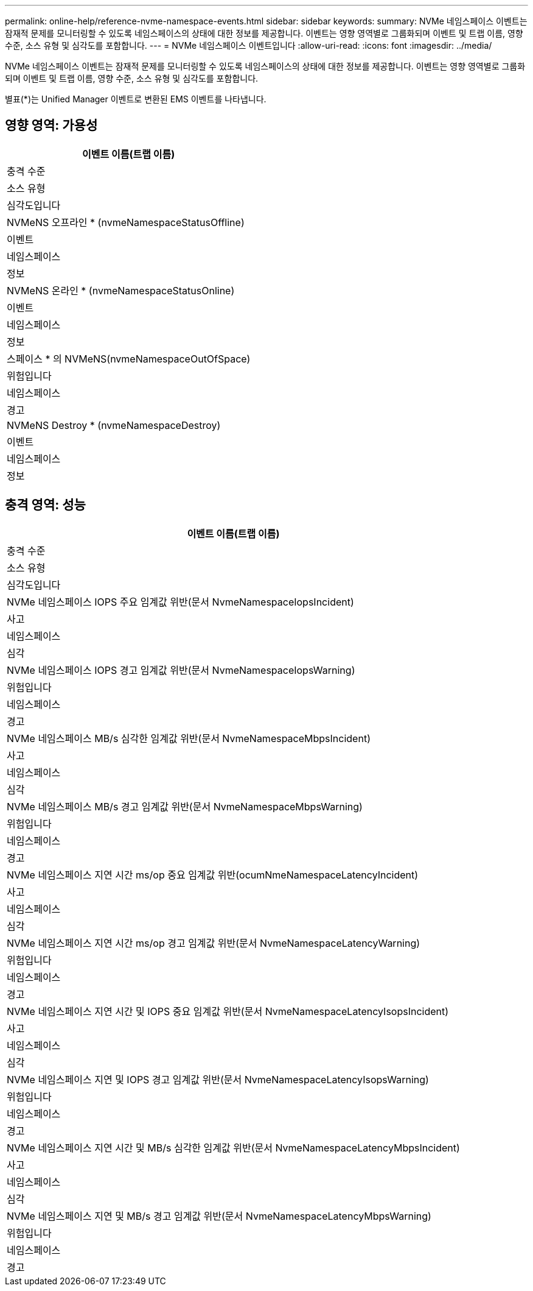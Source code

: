 ---
permalink: online-help/reference-nvme-namespace-events.html 
sidebar: sidebar 
keywords:  
summary: NVMe 네임스페이스 이벤트는 잠재적 문제를 모니터링할 수 있도록 네임스페이스의 상태에 대한 정보를 제공합니다. 이벤트는 영향 영역별로 그룹화되며 이벤트 및 트랩 이름, 영향 수준, 소스 유형 및 심각도를 포함합니다. 
---
= NVMe 네임스페이스 이벤트입니다
:allow-uri-read: 
:icons: font
:imagesdir: ../media/


[role="lead"]
NVMe 네임스페이스 이벤트는 잠재적 문제를 모니터링할 수 있도록 네임스페이스의 상태에 대한 정보를 제공합니다. 이벤트는 영향 영역별로 그룹화되며 이벤트 및 트랩 이름, 영향 수준, 소스 유형 및 심각도를 포함합니다.

별표(*)는 Unified Manager 이벤트로 변환된 EMS 이벤트를 나타냅니다.



== 영향 영역: 가용성

|===
| 이벤트 이름(트랩 이름) 


| 충격 수준 


| 소스 유형 


| 심각도입니다 


 a| 
NVMeNS 오프라인 * (nvmeNamespaceStatusOffline)



 a| 
이벤트



 a| 
네임스페이스



 a| 
정보



 a| 
NVMeNS 온라인 * (nvmeNamespaceStatusOnline)



 a| 
이벤트



 a| 
네임스페이스



 a| 
정보



 a| 
스페이스 * 의 NVMeNS(nvmeNamespaceOutOfSpace)



 a| 
위험입니다



 a| 
네임스페이스



 a| 
경고



 a| 
NVMeNS Destroy * (nvmeNamespaceDestroy)



 a| 
이벤트



 a| 
네임스페이스



 a| 
정보

|===


== 충격 영역: 성능

|===
| 이벤트 이름(트랩 이름) 


| 충격 수준 


| 소스 유형 


| 심각도입니다 


 a| 
NVMe 네임스페이스 IOPS 주요 임계값 위반(문서 NvmeNamespaceIopsIncident)



 a| 
사고



 a| 
네임스페이스



 a| 
심각



 a| 
NVMe 네임스페이스 IOPS 경고 임계값 위반(문서 NvmeNamespaceIopsWarning)



 a| 
위험입니다



 a| 
네임스페이스



 a| 
경고



 a| 
NVMe 네임스페이스 MB/s 심각한 임계값 위반(문서 NvmeNamespaceMbpsIncident)



 a| 
사고



 a| 
네임스페이스



 a| 
심각



 a| 
NVMe 네임스페이스 MB/s 경고 임계값 위반(문서 NvmeNamespaceMbpsWarning)



 a| 
위험입니다



 a| 
네임스페이스



 a| 
경고



 a| 
NVMe 네임스페이스 지연 시간 ms/op 중요 임계값 위반(ocumNmeNamespaceLatencyIncident)



 a| 
사고



 a| 
네임스페이스



 a| 
심각



 a| 
NVMe 네임스페이스 지연 시간 ms/op 경고 임계값 위반(문서 NvmeNamespaceLatencyWarning)



 a| 
위험입니다



 a| 
네임스페이스



 a| 
경고



 a| 
NVMe 네임스페이스 지연 시간 및 IOPS 중요 임계값 위반(문서 NvmeNamespaceLatencyIsopsIncident)



 a| 
사고



 a| 
네임스페이스



 a| 
심각



 a| 
NVMe 네임스페이스 지연 및 IOPS 경고 임계값 위반(문서 NvmeNamespaceLatencyIsopsWarning)



 a| 
위험입니다



 a| 
네임스페이스



 a| 
경고



 a| 
NVMe 네임스페이스 지연 시간 및 MB/s 심각한 임계값 위반(문서 NvmeNamespaceLatencyMbpsIncident)



 a| 
사고



 a| 
네임스페이스



 a| 
심각



 a| 
NVMe 네임스페이스 지연 및 MB/s 경고 임계값 위반(문서 NvmeNamespaceLatencyMbpsWarning)



 a| 
위험입니다



 a| 
네임스페이스



 a| 
경고

|===